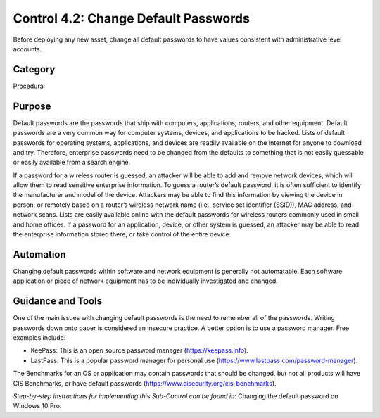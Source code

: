 Control 4.2: Change Default Passwords
=========================================

Before deploying any new asset, change all default passwords to have values consistent with administrative level accounts. 

Category
________
Procedural

Purpose
_______
Default passwords are the passwords that ship with computers, applications, routers, and other equipment. Default passwords are a very common way for computer systems, devices, and applications to be hacked. Lists of default passwords for operating systems, applications, and devices are readily available on the Internet for anyone to download and try. Therefore, enterprise passwords need to be changed from the defaults to something that is not easily guessable or easily available from a search engine.

If a password for a wireless router is guessed, an attacker will be able to add and remove network devices, which will allow them to read sensitive enterprise information. To guess a router’s default password, it is often sufficient to identify the manufacturer and model of the device. Attackers may be able to find this information by viewing the device in person, or remotely based on a router’s wireless network name (i.e., service set identifier (SSID)), MAC address, and network scans. Lists are easily available online with the default passwords for wireless routers commonly used in small and home offices. If a password for an application, device, or other system is guessed, an attacker may be able to read the enterprise information stored there, or take control of the entire device. 

Automation
__________
Changing default passwords within software and network equipment is generally not automatable. Each software application or piece of network equipment has to be individually investigated and changed. 

Guidance and Tools 
__________________
One of the main issues with changing default passwords is the need to remember all of the passwords. Writing passwords down onto paper is considered an insecure practice. A better option is to use a password manager. Free examples include: 

* KeePass: This is an open source password manager (https://keepass.info).
* LastPass: This is a popular password manager for personal use (https://www.lastpass.com/password-manager).

.. image:: _static/BenchmarksLogo.png

The Benchmarks for an OS or application may contain passwords that should be changed, but not all products will have CIS Benchmarks, or have default passwords (https://www.cisecurity.org/cis-benchmarks).

*Step-by-step instructions for implementing this Sub-Control can be found in*: Changing the default password on Windows 10 Pro.


